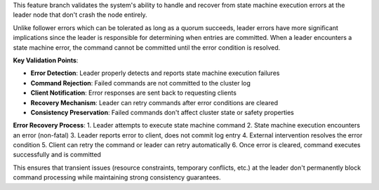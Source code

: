 This feature branch validates the system's ability to handle and recover from state machine execution errors at the leader node that don't crash the node entirely.

Unlike follower errors which can be tolerated as long as a quorum succeeds, leader errors have more significant implications since the leader is responsible for determining when entries are committed. When a leader encounters a state machine error, the command cannot be committed until the error condition is resolved.

**Key Validation Points**:

- **Error Detection**: Leader properly detects and reports state machine execution failures
- **Command Rejection**: Failed commands are not committed to the cluster log
- **Client Notification**: Error responses are sent back to requesting clients
- **Recovery Mechanism**: Leader can retry commands after error conditions are cleared
- **Consistency Preservation**: Failed commands don't affect cluster state or safety properties

**Error Recovery Process**:
1. Leader attempts to execute state machine command
2. State machine execution encounters an error (non-fatal)
3. Leader reports error to client, does not commit log entry
4. External intervention resolves the error condition  
5. Client can retry the command or leader can retry automatically
6. Once error is cleared, command executes successfully and is committed

This ensures that transient issues (resource constraints, temporary conflicts, etc.) at the leader don't permanently block command processing while maintaining strong consistency guarantees.